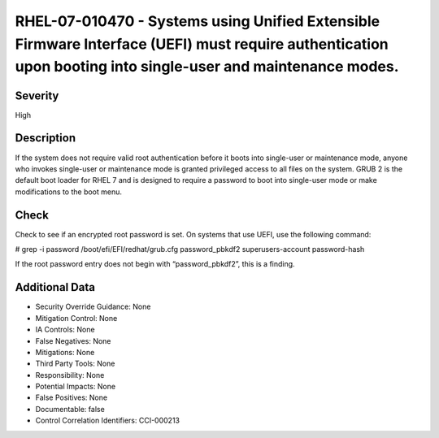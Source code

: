 
RHEL-07-010470 - Systems using Unified Extensible Firmware Interface (UEFI) must require authentication upon booting into single-user and maintenance modes.
------------------------------------------------------------------------------------------------------------------------------------------------------------

Severity
~~~~~~~~

High

Description
~~~~~~~~~~~

If the system does not require valid root authentication before it boots into single-user or maintenance mode, anyone who invokes single-user or maintenance mode is granted privileged access to all files on the system. GRUB 2 is the default boot loader for RHEL 7 and is designed to require a password to boot into single-user mode or make modifications to the boot menu.

Check
~~~~~

Check to see if an encrypted root password is set. On systems that use UEFI, use the following command:

# grep -i password /boot/efi/EFI/redhat/grub.cfg
password_pbkdf2 superusers-account password-hash

If the root password entry does not begin with “password_pbkdf2”, this is a finding.

Additional Data
~~~~~~~~~~~~~~~


* Security Override Guidance: None

* Mitigation Control: None

* IA Controls: None

* False Negatives: None

* Mitigations: None

* Third Party Tools: None

* Responsibility: None

* Potential Impacts: None

* False Positives: None

* Documentable: false

* Control Correlation Identifiers: CCI-000213